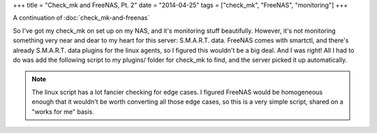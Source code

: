 +++
title = "Check_mk and FreeNAS, Pt. 2"
date = "2014-04-25"
tags = ["check_mk", "FreeNAS", "monitoring"]
+++

.. title: Check_mk and FreeNAS, Pt. 2
.. slug: check_mk-and-freenas-pt-2
.. date: 2014/04/25 11:22:01
.. tags: check_mk,FreeNAS,monitoring
.. link: 
.. description: 
.. type: text

A continuation of :doc:`check_mk-and-freenas`

So I've got my check_mk on set up on my NAS, and it's monitoring stuff beautifully. However, it's not monitoring something very near and dear to my heart for this server: S.M.A.R.T. data. FreeNAS comes with smartctl, and there's already S.M.A.R.T. data plugins for the linux agents, so I figured this wouldn't be a big deal. And I was right! All I had to do was add the following script to my plugins/ folder for check_mk to find, and the server picked it up automatically. 

.. NOTE::
   The linux script has a lot fancier checking for edge cases. I figured FreeNAS would be homogeneous enough that it wouldn't be worth converting all those edge cases, so this is a very simple script, shared on a "works for me" basis.

.. listing:: smart bash
   
